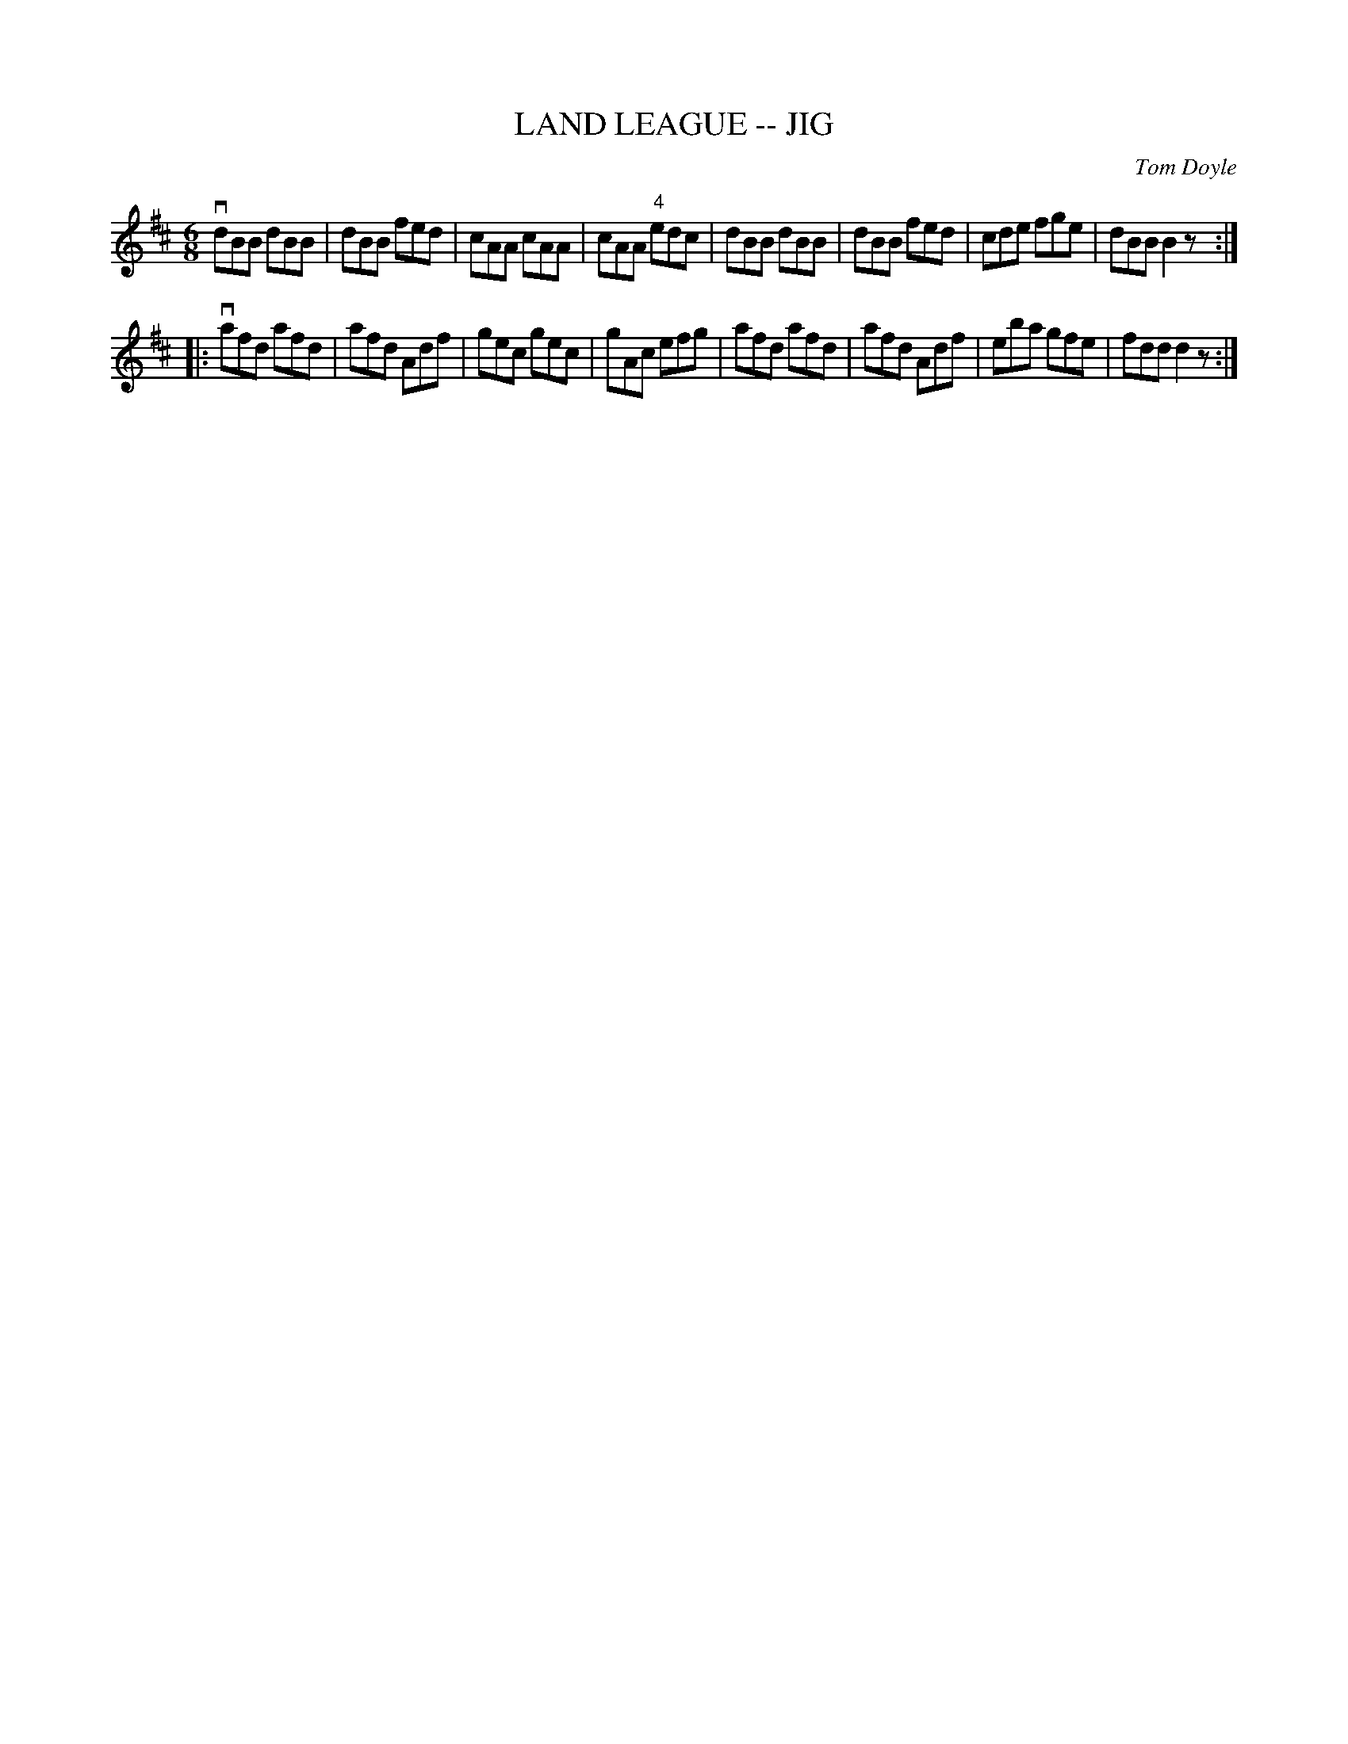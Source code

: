 X: 1
T: LAND LEAGUE -- JIG
C: Tom Doyle
R: jig
B: Ryan's Mammoth Collection of Fiddle Tunes
M: 6/8
L: 1/8
Z: Contributed 20000831194345 by John Chambers John.Chambers:weema.com
K: D
   vdBB dBB | dBB fed | cAA cAA | cAA "4"edc \
|   dBB dBB | dBB fed | cde fge | dBB B2z :|
|: vafd afd | afd Adf | gec gec | gAc efg \
|   afd afd | afd Adf | eba gfe | fdd d2z :|
